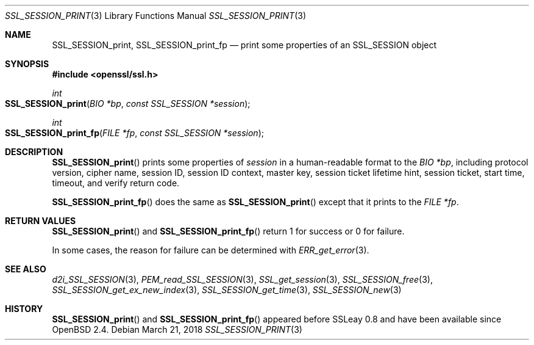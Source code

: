 .\"	$OpenBSD: SSL_SESSION_print.3,v 1.2 2018/03/21 05:07:04 schwarze Exp $
.\"
.\" Copyright (c) 2016 Ingo Schwarze <schwarze@openbsd.org>
.\"
.\" Permission to use, copy, modify, and distribute this software for any
.\" purpose with or without fee is hereby granted, provided that the above
.\" copyright notice and this permission notice appear in all copies.
.\"
.\" THE SOFTWARE IS PROVIDED "AS IS" AND THE AUTHOR DISCLAIMS ALL WARRANTIES
.\" WITH REGARD TO THIS SOFTWARE INCLUDING ALL IMPLIED WARRANTIES OF
.\" MERCHANTABILITY AND FITNESS. IN NO EVENT SHALL THE AUTHOR BE LIABLE FOR
.\" ANY SPECIAL, DIRECT, INDIRECT, OR CONSEQUENTIAL DAMAGES OR ANY DAMAGES
.\" WHATSOEVER RESULTING FROM LOSS OF USE, DATA OR PROFITS, WHETHER IN AN
.\" ACTION OF CONTRACT, NEGLIGENCE OR OTHER TORTIOUS ACTION, ARISING OUT OF
.\" OR IN CONNECTION WITH THE USE OR PERFORMANCE OF THIS SOFTWARE.
.\"
.Dd $Mdocdate: March 21 2018 $
.Dt SSL_SESSION_PRINT 3
.Os
.Sh NAME
.Nm SSL_SESSION_print ,
.Nm SSL_SESSION_print_fp
.Nd print some properties of an SSL_SESSION object
.Sh SYNOPSIS
.In openssl/ssl.h
.Ft int
.Fo SSL_SESSION_print
.Fa "BIO *bp"
.Fa "const SSL_SESSION *session"
.Fc
.Ft int
.Fo SSL_SESSION_print_fp
.Fa "FILE *fp"
.Fa "const SSL_SESSION *session"
.Fc
.Sh DESCRIPTION
.Fn SSL_SESSION_print
prints some properties of
.Fa session
in a human-readable format to the
.Fa "BIO *bp" ,
including protocol version, cipher name, session ID,
session ID context, master key, session ticket lifetime hint,
session ticket, start time, timeout, and verify return code.
.Pp
.Fn SSL_SESSION_print_fp
does the same as
.Fn SSL_SESSION_print
except that it prints to the
.Fa "FILE *fp" .
.Sh RETURN VALUES
.Fn SSL_SESSION_print
and
.Fn SSL_SESSION_print_fp
return 1 for success or 0 for failure.
.Pp
In some cases, the reason for failure can be determined with
.Xr ERR_get_error 3 .
.Sh SEE ALSO
.Xr d2i_SSL_SESSION 3 ,
.Xr PEM_read_SSL_SESSION 3 ,
.Xr SSL_get_session 3 ,
.Xr SSL_SESSION_free 3 ,
.Xr SSL_SESSION_get_ex_new_index 3 ,
.Xr SSL_SESSION_get_time 3 ,
.Xr SSL_SESSION_new 3
.Sh HISTORY
.Fn SSL_SESSION_print
and
.Fn SSL_SESSION_print_fp
appeared before SSLeay 0.8 and have been available since
.Ox 2.4 .
